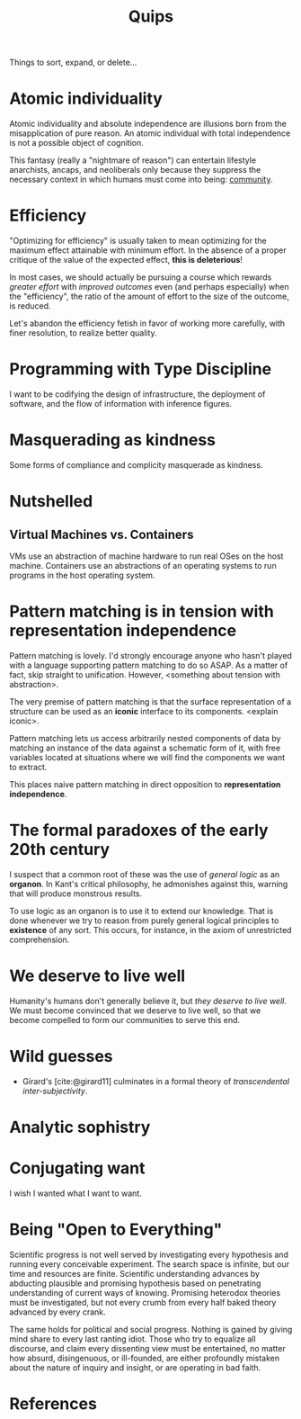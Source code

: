 #+TITLE: Quips

Things to sort, expand, or delete...

* Atomic individuality
Atomic individuality and absolute independence are illusions born from the
misapplication of pure reason. An atomic individual with total independence is
not a possible object of cognition.

This fantasy (really a "nightmare of reason") can entertain lifestyle
anarchists, ancaps, and neoliberals only because they suppress the necessary
context in which humans must come into being: [[file:reading-notes/nancy-the-inoperative-community.org][community]].

* Efficiency

"Optimizing for efficiency" is usually taken to mean optimizing for the maximum effect
attainable with minimum effort. In the absence of a proper critique of the value
of the expected effect, *this is deleterious*!

In most cases, we should actually be pursuing a course which rewards /greater
effort/ with /improved outcomes/ even (and perhaps especially) when the
"efficiency", the ratio of the amount of effort to the size of the outcome, is
reduced.

Let's abandon the efficiency fetish in favor of working more carefully, with
finer resolution, to realize better quality.

* Programming with Type Discipline
I want to be codifying the design of infrastructure, the deployment of
software, and the flow of information with inference figures.
* Masquerading as kindness
Some forms of compliance and complicity masquerade as kindness.
* Nutshelled
** Virtual Machines vs. Containers
VMs use an abstraction of machine hardware to run real OSes on the host machine.
Containers use an abstractions of an operating systems to run programs in the
host operating system.

* Pattern matching is in tension with representation independence
Pattern matching is lovely. I'd strongly encourage anyone who hasn't played with
a language supporting pattern matching to do so ASAP. As a matter of fact, skip
straight to unification. However, <something about tension with abstraction>.

The very premise of pattern matching is that the surface representation of a
structure can be used as an *iconic* interface to its components. <explain
iconic>.


Pattern matching lets us access arbitrarily nested components of data by
matching an instance of the data against a schematic form of it, with free
variables located at situations where we will find the components we want to
extract.

This places naive pattern matching in direct opposition to *representation
independence*.
* The formal paradoxes of the early 20th century
I suspect that a common root of these was the use of /general logic/ as an
*organon*. In Kant's critical philosophy, he admonishes against this,
warning that will produce monstrous results.

To use logic as an organon is to use it to extend our knowledge. That is done
whenever we try to reason from purely general logical principles to *existence*
of any sort. This occurs, for instance, in the axiom of unrestricted
comprehension.
* We deserve to live well
Humanity's humans don't generally believe it, but /they deserve to live well/.
We must become convinced that we deserve to live well, so that we become
compelled to form our communities to serve this end.
* Wild guesses
- Girard's [cite:@girard11] culminates in a formal theory of /transcendental
  inter-subjectivity/.
* Analytic sophistry
* Conjugating want

I wish I wanted what I want to want.

* Being "Open to Everything"

Scientific progress is not well served by investigating every hypothesis and
running every conceivable experiment. The search space is infinite, but our time
and resources are finite. Scientific understanding advances by abducting
plausible and promising hypothesis based on penetrating understanding of current
ways of knowing. Promising heterodox theories must be investigated, but not
every crumb from every half baked theory advanced by every crank.

The same holds for political and social progress. Nothing is gained by giving
mind share to every last ranting idiot. Those who try to equalize all discourse,
and claim every dissenting view must be entertained, no matter how absurd,
disingenuous, or ill-founded, are either profoundly mistaken about the nature of
inquiry and insight, or are operating in bad faith.

* References

#+PRINT_BIBLIOGRAPHY:

